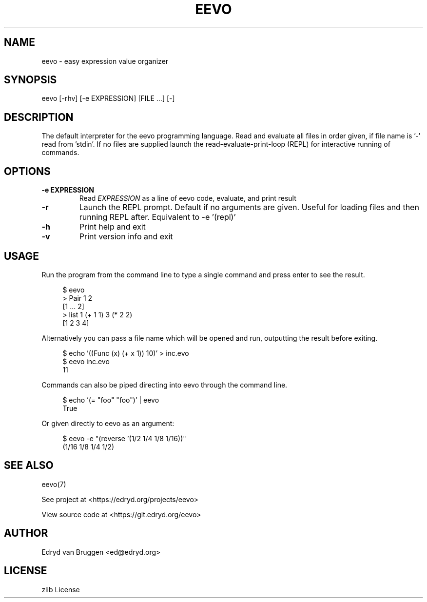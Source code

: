 .TH EEVO 1 "July 2025" "eevo 0.1"
.PP
.SH NAME
eevo \- easy expression value organizer
.PP
.SH SYNOPSIS
eevo [-rhv] [-e EXPRESSION] [FILE ...] [-]
.PP
.SH DESCRIPTION
.PP
The default interpreter for the eevo programming language. Read and evaluate all files in order given, if file name is '-' read from 'stdin'. If no files are supplied launch the read-evaluate-print-loop (REPL) for interactive running of commands.
.PP
.SH OPTIONS
.TP
\fB-e EXPRESSION\fP
Read \fIEXPRESSION\fP as a line of eevo code, evaluate, and print result
.PP
.TP
\fB-r\fP
Launch the REPL prompt. Default if no arguments are given. Useful for loading files and then running REPL after. Equivalent to -e '(repl)'
.PP
.TP
\fB-h\fP
Print help and exit
.PP
.TP
\fB-v\fP
Print version info and exit
.PP
.SH USAGE
.PP
Run the program from the command line to type a single command and press enter to see the result.
.PP
.RS 4
.EX

$ eevo
> Pair 1 2
[1 ... 2]
> list 1 (+ 1 1) 3 (* 2 2)
[1 2 3 4]

.EE
.RE
.PP
Alternatively you can pass a file name which will be opened and run, outputting the result before exiting.
.PP
.RS 4
.EX

$ echo '((Func (x) (+ x 1)) 10)' > inc.evo
$ eevo inc.evo
11

.EE
.RE
.PP
Commands can also be piped directing into eevo through the command line.
.PP
.RS 4
.EX

$ echo '(= "foo" "foo")' | eevo
True

.EE
.RE
.PP
Or given directly to eevo as an argument:
.PP
.RS 4
.EX

$ eevo -e "(reverse '(1/2 1/4 1/8 1/16))"
(1/16 1/8 1/4 1/2)

.EE
.RE
.SH SEE ALSO
.PP
eevo(7)
.PP
.PP
See project at <https://edryd.org/projects/eevo>
.PP
.PP
View source code at <https://git.edryd.org/eevo>
.PP
.SH AUTHOR
.PP
Edryd van Bruggen <ed@edryd.org>
.PP
.SH LICENSE
.PP
zlib License
.PP

